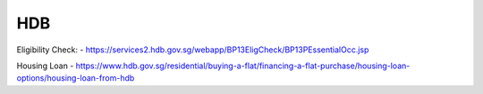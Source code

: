.. post:: 2023.03.19
   :tags: Hdb
   :category: Housing
   :author: TIAN Zeyu


HDB
====

Eligibility Check:
- https://services2.hdb.gov.sg/webapp/BP13EligCheck/BP13PEssentialOcc.jsp

Housing Loan
- https://www.hdb.gov.sg/residential/buying-a-flat/financing-a-flat-purchase/housing-loan-options/housing-loan-from-hdb



